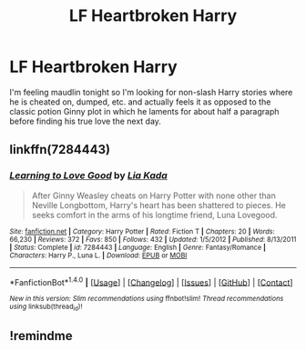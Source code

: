 #+TITLE: LF Heartbroken Harry

* LF Heartbroken Harry
:PROPERTIES:
:Author: c0smicmuffin
:Score: 4
:DateUnix: 1501112026.0
:DateShort: 2017-Jul-27
:FlairText: Request
:END:
I'm feeling maudlin tonight so I'm looking for non-slash Harry stories where he is cheated on, dumped, etc. and actually feels it as opposed to the classic potion Ginny plot in which he laments for about half a paragraph before finding his true love the next day.


** linkffn(7284443)
:PROPERTIES:
:Author: nypism
:Score: 1
:DateUnix: 1501114374.0
:DateShort: 2017-Jul-27
:END:

*** [[http://www.fanfiction.net/s/7284443/1/][*/Learning to Love Good/*]] by [[https://www.fanfiction.net/u/2923791/Lia-Kada][/Lia Kada/]]

#+begin_quote
  After Ginny Weasley cheats on Harry Potter with none other than Neville Longbottom, Harry's heart has been shattered to pieces. He seeks comfort in the arms of his longtime friend, Luna Lovegood.
#+end_quote

^{/Site/: [[http://www.fanfiction.net/][fanfiction.net]] *|* /Category/: Harry Potter *|* /Rated/: Fiction T *|* /Chapters/: 20 *|* /Words/: 66,230 *|* /Reviews/: 372 *|* /Favs/: 850 *|* /Follows/: 432 *|* /Updated/: 1/5/2012 *|* /Published/: 8/13/2011 *|* /Status/: Complete *|* /id/: 7284443 *|* /Language/: English *|* /Genre/: Fantasy/Romance *|* /Characters/: Harry P., Luna L. *|* /Download/: [[http://www.ff2ebook.com/old/ffn-bot/index.php?id=7284443&source=ff&filetype=epub][EPUB]] or [[http://www.ff2ebook.com/old/ffn-bot/index.php?id=7284443&source=ff&filetype=mobi][MOBI]]}

--------------

*FanfictionBot*^{1.4.0} *|* [[[https://github.com/tusing/reddit-ffn-bot/wiki/Usage][Usage]]] | [[[https://github.com/tusing/reddit-ffn-bot/wiki/Changelog][Changelog]]] | [[[https://github.com/tusing/reddit-ffn-bot/issues/][Issues]]] | [[[https://github.com/tusing/reddit-ffn-bot/][GitHub]]] | [[[https://www.reddit.com/message/compose?to=tusing][Contact]]]

^{/New in this version: Slim recommendations using/ ffnbot!slim! /Thread recommendations using/ linksub(thread_id)!}
:PROPERTIES:
:Author: FanfictionBot
:Score: 2
:DateUnix: 1501114398.0
:DateShort: 2017-Jul-27
:END:


** !remindme
:PROPERTIES:
:Author: MrThorifyable
:Score: 1
:DateUnix: 1501225863.0
:DateShort: 2017-Jul-28
:END:
